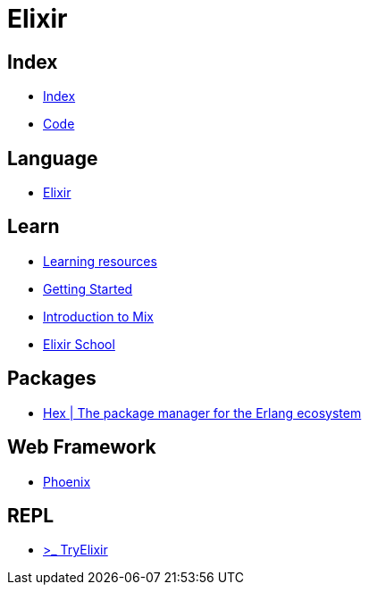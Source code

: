 = Elixir

== Index

- link:../index.adoc[Index]
- link:index.adoc[Code]

== Language

- link:http://elixir-lang.org/[Elixir]

== Learn

- link:http://elixir-lang.org/learning.html[Learning resources]
- link:http://elixir-lang.org/getting-started/introduction.html[Getting Started]
- link:https://elixir-lang.org/getting-started/mix-otp/introduction-to-mix.html[Introduction to Mix]
- link:https://elixirschool.com/en/[Elixir School]

== Packages

- link:https://hex.pm/[Hex | The package manager for the Erlang ecosystem]

== Web Framework

- link:http://www.phoenixframework.org/[Phoenix]

== REPL

- link:http://tryelixir.online/[>_ TryElixir]
